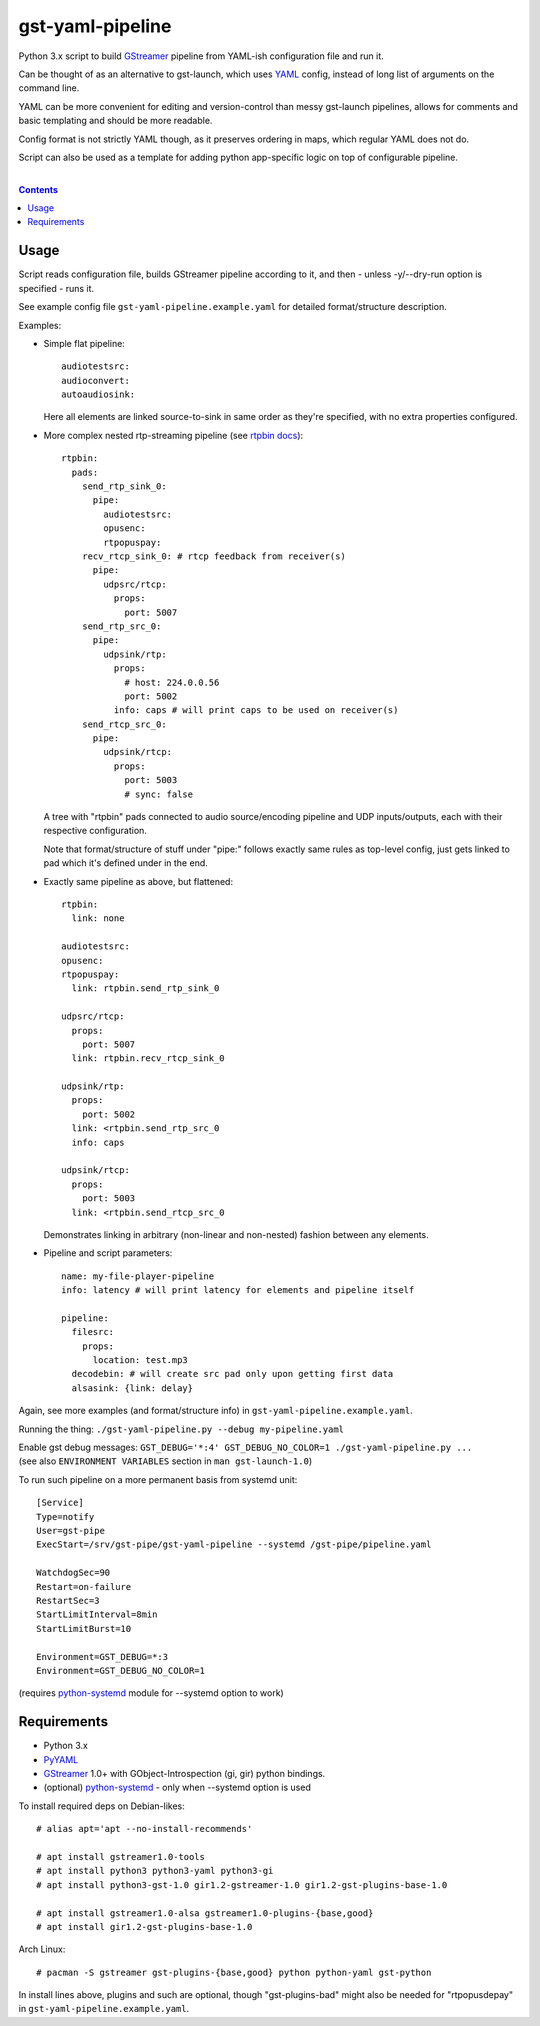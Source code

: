 gst-yaml-pipeline
=================

Python 3.x script to build GStreamer_ pipeline from YAML-ish
configuration file and run it.

Can be thought of as an alternative to gst-launch, which uses YAML_ config,
instead of long list of arguments on the command line.

YAML can be more convenient for editing and version-control than messy
gst-launch pipelines, allows for comments and basic templating and should be
more readable.

Config format is not strictly YAML though, as it preserves ordering in maps,
which regular YAML does not do.

Script can also be used as a template for adding python app-specific logic on
top of configurable pipeline.

.. _GStreamer: http://gstreamer.freedesktop.org/
.. _YAML: https://en.wikipedia.org/wiki/YAML

|

.. contents::
  :backlinks: none


Usage
-----

Script reads configuration file, builds GStreamer pipeline according to it,
and then - unless -y/--dry-run option is specified - runs it.

See example config file ``gst-yaml-pipeline.example.yaml`` for detailed
format/structure description.

Examples:

* Simple flat pipeline::

    audiotestsrc:
    audioconvert:
    autoaudiosink:

  Here all elements are linked source-to-sink in same order as they're
  specified, with no extra properties configured.

* More complex nested rtp-streaming pipeline (see `rtpbin docs`_)::

    rtpbin:
      pads:
        send_rtp_sink_0:
          pipe:
            audiotestsrc:
            opusenc:
            rtpopuspay:
        recv_rtcp_sink_0: # rtcp feedback from receiver(s)
          pipe:
            udpsrc/rtcp:
              props:
                port: 5007
        send_rtp_src_0:
          pipe:
            udpsink/rtp:
              props:
                # host: 224.0.0.56
                port: 5002
              info: caps # will print caps to be used on receiver(s)
        send_rtcp_src_0:
          pipe:
            udpsink/rtcp:
              props:
                port: 5003
                # sync: false

  A tree with "rtpbin" pads connected to audio source/encoding pipeline and UDP
  inputs/outputs, each with their respective configuration.

  Note that format/structure of stuff under "pipe:" follows exactly same rules
  as top-level config, just gets linked to pad which it's defined under in the end.

  .. _rtpbin docs: https://gstreamer.freedesktop.org/data/doc/gstreamer/head/gst-plugins-good-plugins/html/gst-plugins-good-plugins-rtpbin.html#gst-plugins-good-plugins-rtpbin.description

* Exactly same pipeline as above, but flattened::

    rtpbin:
      link: none

    audiotestsrc:
    opusenc:
    rtpopuspay:
      link: rtpbin.send_rtp_sink_0

    udpsrc/rtcp:
      props:
        port: 5007
      link: rtpbin.recv_rtcp_sink_0

    udpsink/rtp:
      props:
        port: 5002
      link: <rtpbin.send_rtp_src_0
      info: caps

    udpsink/rtcp:
      props:
        port: 5003
      link: <rtpbin.send_rtcp_src_0

  Demonstrates linking in arbitrary (non-linear and non-nested) fashion between
  any elements.

* Pipeline and script parameters::

    name: my-file-player-pipeline
    info: latency # will print latency for elements and pipeline itself

    pipeline:
      filesrc:
        props:
          location: test.mp3
      decodebin: # will create src pad only upon getting first data
      alsasink: {link: delay}

Again, see more examples (and format/structure info) in ``gst-yaml-pipeline.example.yaml``.

Running the thing: ``./gst-yaml-pipeline.py --debug my-pipeline.yaml``

| Enable gst debug messages: ``GST_DEBUG='*:4' GST_DEBUG_NO_COLOR=1 ./gst-yaml-pipeline.py ...``
| (see also ``ENVIRONMENT VARIABLES`` section in ``man gst-launch-1.0``)

To run such pipeline on a more permanent basis from systemd unit::

  [Service]
  Type=notify
  User=gst-pipe
  ExecStart=/srv/gst-pipe/gst-yaml-pipeline --systemd /gst-pipe/pipeline.yaml

  WatchdogSec=90
  Restart=on-failure
  RestartSec=3
  StartLimitInterval=8min
  StartLimitBurst=10

  Environment=GST_DEBUG=*:3
  Environment=GST_DEBUG_NO_COLOR=1

(requires python-systemd_ module for --systemd option to work)

.. _python-systemd: https://github.com/systemd/python-systemd


Requirements
------------

* Python 3.x
* PyYAML_
* GStreamer_ 1.0+ with GObject-Introspection (gi, gir) python bindings.
* (optional) python-systemd_ - only when --systemd option is used

To install required deps on Debian-likes::

  # alias apt='apt --no-install-recommends'

  # apt install gstreamer1.0-tools
  # apt install python3 python3-yaml python3-gi
  # apt install python3-gst-1.0 gir1.2-gstreamer-1.0 gir1.2-gst-plugins-base-1.0

  # apt install gstreamer1.0-alsa gstreamer1.0-plugins-{base,good}
  # apt install gir1.2-gst-plugins-base-1.0

Arch Linux::

  # pacman -S gstreamer gst-plugins-{base,good} python python-yaml gst-python

In install lines above, plugins and such are optional, though "gst-plugins-bad"
might also be needed for "rtpopusdepay" in ``gst-yaml-pipeline.example.yaml``.

.. _PyYAML: http://pyyaml.org/
